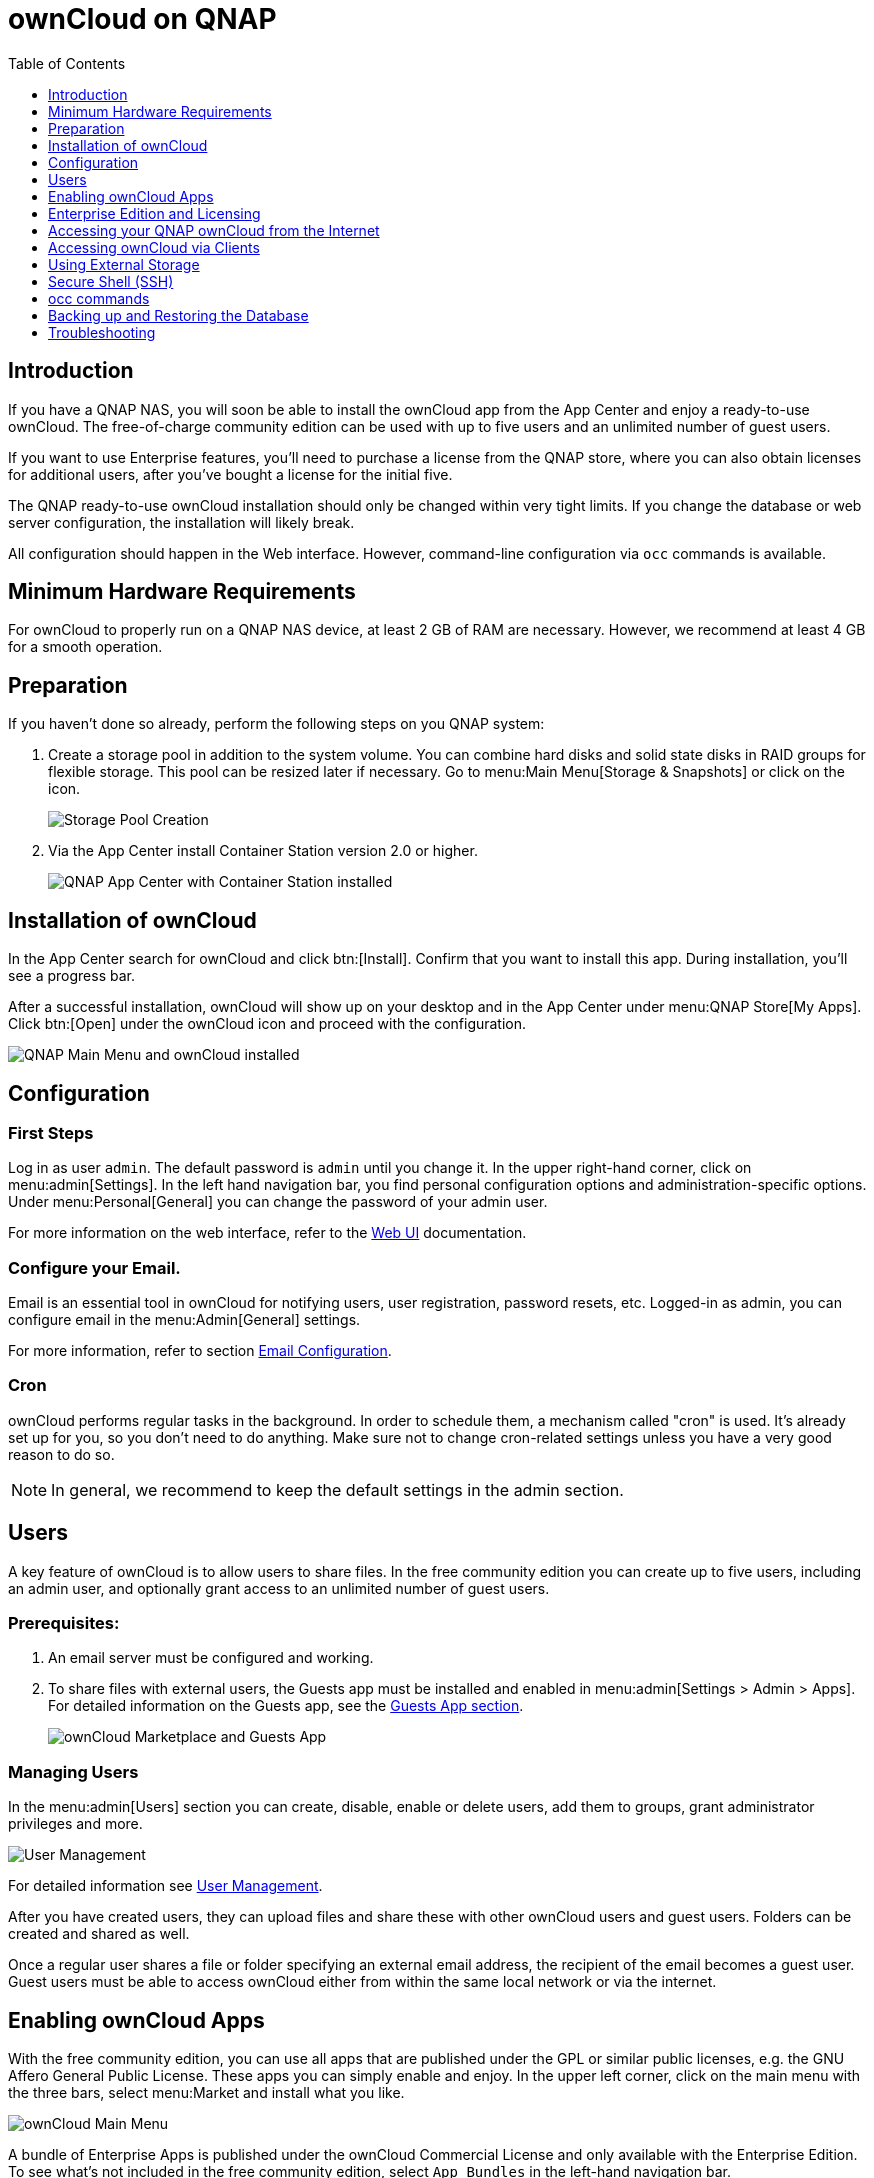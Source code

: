 = ownCloud on QNAP
:toc: right
:toclevels: 1

== Introduction

If you have a QNAP NAS, you will soon be able to install the ownCloud app from the App Center and enjoy a ready-to-use ownCloud. The free-of-charge community edition can be used with up to five users and an unlimited number of guest users.

If you want to use Enterprise features, you'll need to purchase a license from the QNAP store, where you can also obtain licenses for additional users, after you've bought a license for the initial five.

The QNAP ready-to-use ownCloud installation should only be changed within very tight limits. If you change the database or web server configuration, the installation will likely break.

All configuration should happen in the Web interface. However, command-line configuration via `occ` commands is available.

== Minimum Hardware Requirements

For ownCloud to properly run on a QNAP NAS device, at least 2 GB of RAM are necessary. However, we recommend at least 4 GB for a smooth operation.

== Preparation

If you haven't done so already, perform the following steps on you QNAP system:

. Create a storage pool in addition to the system volume. You can combine hard disks and solid state disks in RAID groups for flexible storage. This pool can be resized later if necessary. Go to menu:Main Menu[Storage & Snapshots] or click on the icon.
+
image:qnap/storage_pool.png[Storage Pool Creation]

. Via the App Center install Container Station version 2.0 or higher.
+
image:qnap/qnap-app_center.png[QNAP App Center with Container Station installed]

== Installation of ownCloud

In the App Center search for ownCloud and click btn:[Install]. Confirm that you want to install this app. During installation, you'll see a progress bar.

After a successful installation, ownCloud will show up on your desktop and in the App Center under menu:QNAP Store[My Apps]. Click btn:[Open] under the ownCloud icon and proceed with the configuration.

image:qnap/qnap_main_menu.png[QNAP Main Menu and ownCloud installed]

== Configuration

=== First Steps

Log in as user `admin`. The default password is `admin` until you change it. In the upper right-hand corner, click on menu:admin[Settings]. In the left hand navigation bar, you find personal configuration options and administration-specific options. Under menu:Personal[General] you can change the password of your admin user.

For more information on the web interface, refer to the xref:user_manual:webinterface.adoc[Web UI] documentation.

=== Configure your Email.

Email is an essential tool in ownCloud for notifying users, user registration, password resets, etc. Logged-in as admin, you can configure email in the menu:Admin[General] settings.

For more information, refer to section xref:configuration/server/email_configuration.adoc[Email Configuration].

=== Cron

ownCloud performs regular tasks in the background. In order to schedule them, a mechanism called "cron" is used. It's already set up for you, so you don't need to do anything. Make sure not to change cron-related settings unless you have a very good reason to do so.

NOTE: In general, we recommend to keep the default settings in the admin section.

== Users

A key feature of ownCloud is to allow users to share files. In the free community edition you can create up to five users, including an admin user, and optionally grant access to an unlimited number of guest users.

=== Prerequisites:

. An email server must be configured and working.

. To share files with external users, the Guests app must be installed and enabled in menu:admin[Settings > Admin > Apps]. For detailed information on the Guests app, see the xref:configuration/user/guests_app.adoc[Guests App section].
+
image:qnap/marketplace.png[ownCloud Marketplace and Guests App]

=== Managing Users

In the menu:admin[Users] section you can create, disable, enable or delete users, add them to groups, grant administrator privileges and more.

image:qnap/users_on_qnap.png[User Management]

For detailed information see xref:configuration/user/user_configuration.adoc[User Management].

After you have created users, they can upload files and share these with other ownCloud users and guest users. Folders can be created and shared as well.

Once a regular user shares a file or folder specifying an external email address, the recipient of the email becomes a guest user. Guest users must be able to access ownCloud either from within the same local network or via the internet.

== Enabling ownCloud Apps

With the free community edition, you can use all apps that are published under the GPL or similar public licenses, e.g. the GNU Affero General Public License. These apps you can simply enable and enjoy.
In the upper left corner, click on the main menu with the three bars, select menu:Market and install what you like.

image:qnap/ownCloud_main_menu.png[ownCloud Main Menu]

A bundle of Enterprise Apps is published under the ownCloud Commercial License and only available with the Enterprise Edition. To see what's not included in the free community edition, select `App Bundles` in the left-hand navigation bar.

== Enterprise Edition and Licensing

If you want to use enterprise features, obtain a license from the QNAP Store and activate it in the QNAP LicenseCenter. If you want to have more regular users, you can buy additional licenses.

Licenses are valid for a year. If you don't renew them, only the first five users created will remain enabled and only non-enterprise apps. Should you decide to buy licenses again at a later point in time, you can enable the users you want to become active again in the web interface.

Users can also be enabled or disabled via `occ` commands. For more information on the ownCloud command line interface, see below. This would be particularly useful if the admin user accidentally gets disabled.

== Accessing your QNAP ownCloud from the Internet

If you want to connect to your ownCloud on QNAP from the Internet, you need to configure the network accordingly. In the menu:Main menu of your QNAP NAS, select menu:SYSTEMS[Network & Virtual Switch]. Under "Access Services" click on menu:DDNS (Dynamic Domain Name Service) then btn[Add]. Here you can configure the DDNS settings.

image:qnap/DDNS_qnap-cropped.png[DDNS Configuration on QNAP]

If you want to assign a static IP address, you need to access your QNAP device via `ssh` on the command line and edit the file `custom/user.config.php` in your top-level ownCloud app directory, e.g. `/share/CACHEDEV1_DATA/.qpkg/ownCloud`.
Create an entry like in the following example with the correct IP address:

[source,console]
----
<?php
$CONFIG = array(
    'overwriteprotocol' => 'https',
    'overwritehost' => '203.0.113.0',
    'overwrite.cli.url' => 'https://203.0.113.0/owncloud/',
);
----

ownCloud on QNAP is set up as a subdirectory by default.

You may also want to check out the QNAP FAQ:
https://www.qnap.com/en-us/how-to/faq/article/how-do-i-access-the-files-stored-on-my-nas-at-home-when-im-outside

For more information on command-line access, see below.

== Accessing ownCloud via Clients

Besides logging in to ownCloud via the web interface, you can access it from iOS and Android devices by installing the respective apps, and there are desktop clients available for Windows, Mac OS X and various Linux distributions.

For more information, check out the ownCloud documentation on clients:
https://doc.owncloud.com/server/10.8/#desktop-client-and-mobile-apps

== Using External Storage

With your ownCloud you can also use external storage services and devices. For more information, see section xref:configuration/files/external_storage/configuration.adoc[External Storage Configuration].

== Secure Shell (SSH)

You may need to log in to your ownCloud on QNAP from the command line, e.g. to run `occ` commands.

=== Prerequisites

Secure shell (ssh) access needs to be enabled in the Control Panel:

. In the Control Panel click on `Telnet / SSH` in the section `Network & File Services`.

. Click on the checkbox `Allow SSH connection` and specify the port number (default 22).

. Next, check `Enable SFTP`. Once you click btn:[Apply], your admin user can log in to your NAS remotely.
+
image:qnap/qnap-controlpanel.png[QNAP Control Panel]

=== Access From a Windows machine

On Windows you need to install PuTTY from a source you trust, then start PuTTY and enter the host name or IP address in the `Session dialog`. Port should be `22` and connection type `SSH`. Click btn:[Open]. A command line prompt appears. Press kbd:[y] for yes. You'll be asked for a user name. Enter `admin` and in the next step the admin user's password.

You are logged in to the QNAP NAS Console Management - Main menu.


=== Access From Linux or OSX machines

Open a terminal and enter the command:

[source,console]
----
ssh admin@<your-nas-IP>
----

Enter the admin user's password and you'll be in the QNAP Console Management - Main menu:

=== Console Management

In the Console Management you have several options that might be useful at some point:

[source,console]
----
 +-------------------------------------------------------------------------+
  |  Console Management - Main menu                                         |
  |                                                                         |
  |  1: Show network settings                                               |
  |  2: System event logs                                                   |
  |  3: Reset to factory default (password required)                        |
  |  4: Activate/ deactivate a license                                      |
  |  5: App management                                                      |
  |  6: Reboot in Rescue mode (w/o configured disk)                         |
  |  7: Reboot in Maintenance Mode                                          |
  |  Q: Quit (return to normal shell environment)                           |
  |                                                                         |
  |                                                                         |
  +-------------------------------------------------------------------------+
  >> 
----

Press kbd:[q] to quit and confirm with kbd:[y] for yes and you'll be logged in with your regular shell.

== occ commands

Besides the web interface, ownCloud also offers a command-line interface (occ) for administrator tasks. Access via `ssh` needs to be enabled.

=== Running occ Commands

To issue `occ` commands, you need to use `ssh` to log in to your QNAP device. Then navigate to the top-level directory of your ownCloud app, e.g. `/share/CACHEDEV1_DATA/.qpkg/ownCloud`.

ownCloud on QNAP lives in a Docker container, therefore `occ` commands look a little different than on regular installations. The prefix `docker exec` is needed:

[source,console]
----
docker exec --user www-data <owncloud-container-name> php occ <your-command>
----

For more information on which `occ` commands are available and how to use them, check out section xref:configuration/server/occ_command.adoc[Using the occ Command].

CAUTION: Unless you know exactly what you are doing, you shouldn't run commands that change the database connection (could be done with occ:config:* and occ:db:*), the redis connection (could be done with occ:config:*) or remove a license key (could be done with occ:config:*).

== Backing up and Restoring the Database

To prevent data loss, the ownCloud database should be backed up regularly. To do so, you need to log in to your QNAP device via `ssh` and navigate to the ownCloud app root directory, e.g. `/share/CACHEDEV1_DATA/.qpkg/ownCloud`. Here you can create a database snapshot with a time stamp by entering the following command:

[source,console]
----
system-docker-compose exec db pg_dumpall -c -U owncloud > \
  ownCloud_database_$(date +%Y-%m-%d_%H_%M_%S).sql
----

For more information, see section xref:maintenance/backup.adoc[Backing up ownCloud]. ownCloud on QNAP uses PostgrSQL.

Should something happen and you need to restore the data, perform the following commands:

[source,console]
----
# delete / drop the current database
system-docker-compose exec db dropdb owncloud -U owncloud
# create new database
system-docker-compose exec db createdb owncloud -U owncloud
# restore data to database
cat ownCloud_database_xxxxx.sql | system-docker-compose exec \
   -T db psql -U owncloud -d owncloud
----

== Troubleshooting

=== General

Via the QuLog Center app on your QNAP NAS, you can check the log entries.

image:qnap/qulogcenter.png[Qulog Center]

TIP: The event notifications in the top tool bar will also tell you if something has gone wrong. Look for the i in a circle.

=== Specific Problems

* What to do if you forgot to install the Container Station?

An error message will pop up during the installation of ownCloud. Click on the link "System Event Log" in the pop-up window to find out what actually went wrong or hit btn:[OK] and install the Container Station. Then start the installation of ownCloud again.


